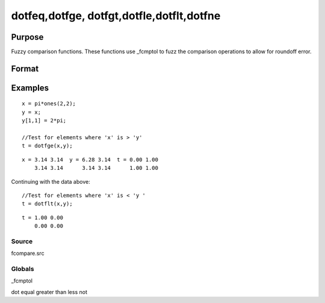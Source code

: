 
dotfeq,dotfge, dotfgt,dotfle,dotflt,dotfne
==============================================

Purpose
----------------

Fuzzy comparison functions. These functions use _fcmptol to fuzz the comparison operations to allow for
roundoff error.

Format
----------------
.. function:: dotfne(a, b)

    :param a: first matrix.
    :type a: NxK matrix

    :param b: second matrix, ExE compatible with  a.
    :type b: LxM matrix

    :returns: y (*TODO*), max(N,L) by max(K,M) matrix of 1's and 0's.

Examples
----------------

::

    x = pi*ones(2,2);
    y = x;
    y[1,1] = 2*pi;
    
    //Test for elements where 'x' is > 'y'
    t = dotfge(x,y);

::

    x = 3.14 3.14  y = 6.28 3.14  t = 0.00 1.00
        3.14 3.14      3.14 3.14      1.00 1.00

Continuing with the data above:

::

    //Test for elements where 'x' is < 'y '
    t = dotflt(x,y);

::

    t = 1.00 0.00
        0.00 0.00

Source
++++++

fcompare.src

Globals
+++++++

\_fcmptol

.. seealso:: Functions 

dot equal greater than less not
